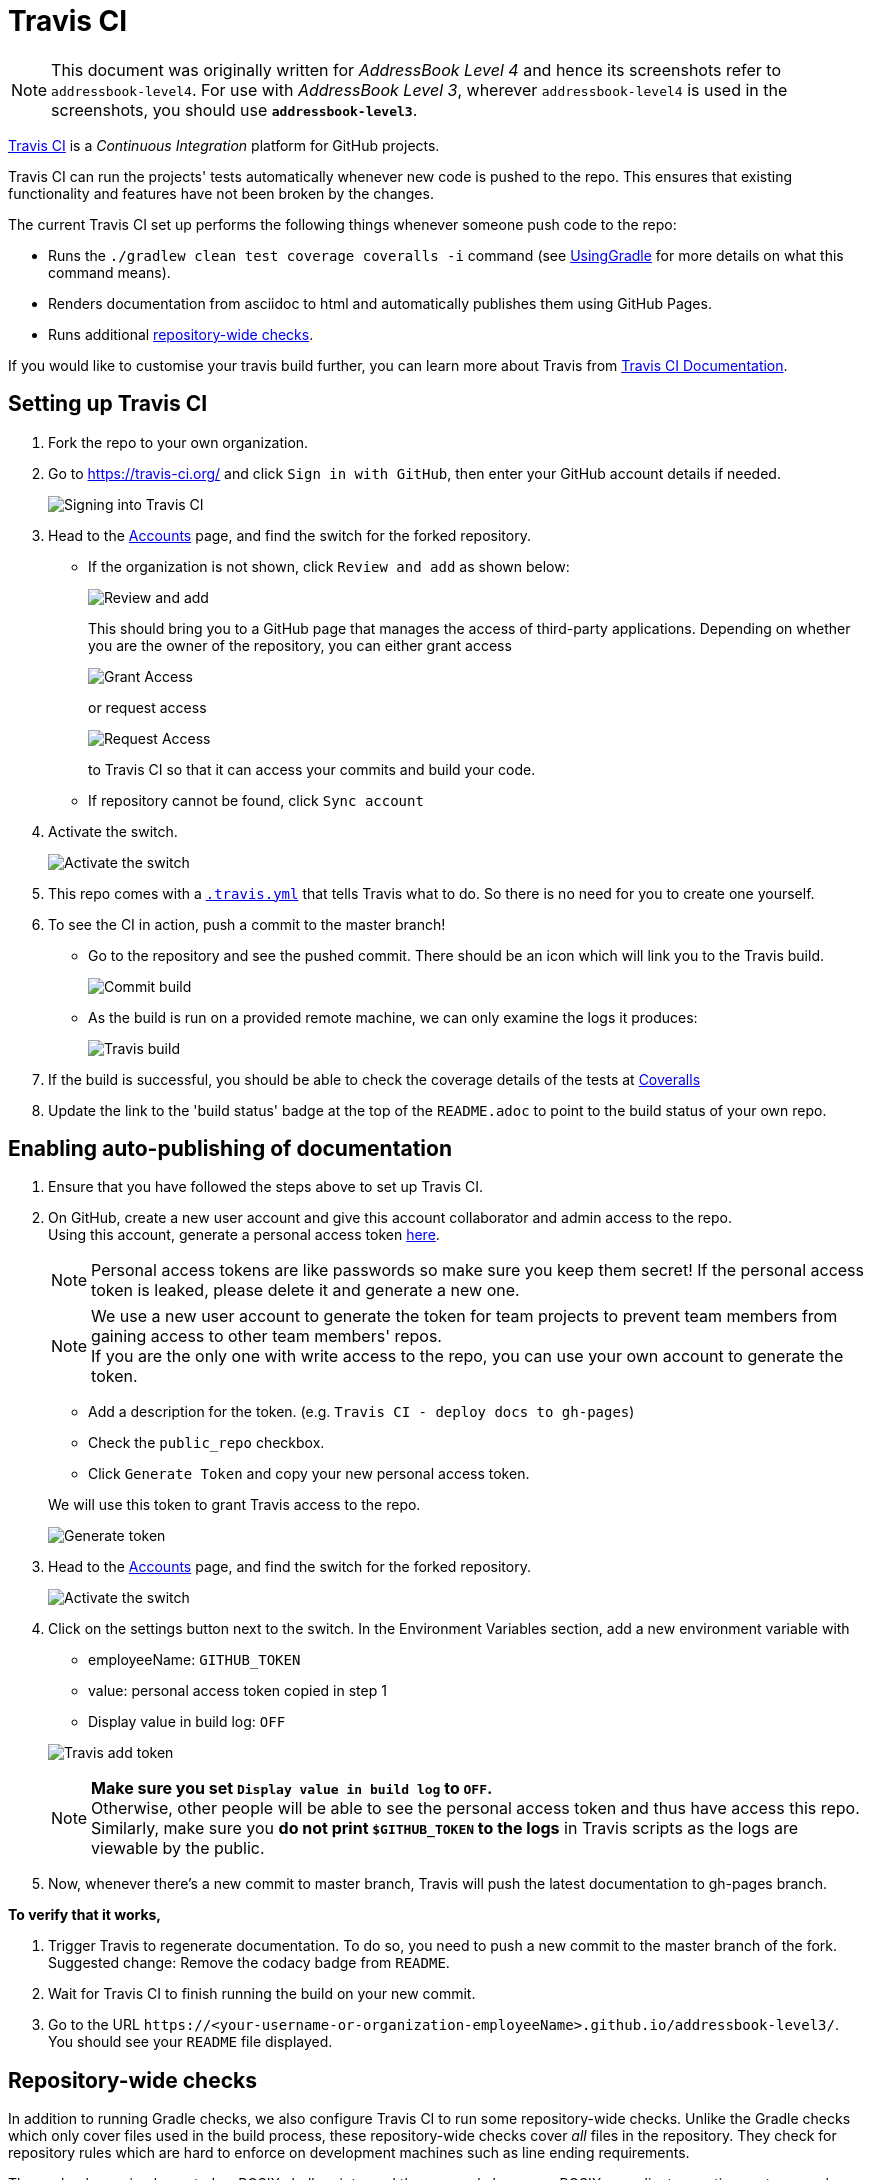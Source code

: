 = Travis CI
:site-section: DeveloperGuide
:imagesDir: images
:stylesDir: stylesheets
ifdef::env-github[]
:note-caption: :information_source:
endif::[]

[NOTE]
====
This document was originally written for _AddressBook Level 4_ and hence its screenshots refer to `addressbook-level4`.
For use with _AddressBook Level 3_, wherever `addressbook-level4` is used in the screenshots, you should use *`addressbook-level3`*.
====

https://travis-ci.org/[Travis CI] is a _Continuous Integration_ platform for GitHub projects.

Travis CI can run the projects' tests automatically whenever new code is pushed to the repo. This ensures that existing functionality and features have not been broken by the changes.

The current Travis CI set up performs the following things whenever someone push code to the repo:

* Runs the `./gradlew clean test coverage coveralls -i` command (see <<UsingGradle#, UsingGradle>> for more details on what this command means).
* Renders documentation from asciidoc to html and automatically publishes them using GitHub Pages.
* Runs additional link:#repository-wide-checks[repository-wide checks].

If you would like to customise your travis build further, you can learn more about Travis from https://docs.travis-ci.com/[Travis CI Documentation].

== Setting up Travis CI

.  Fork the repo to your own organization.
.  Go to https://travis-ci.org/ and click `Sign in with GitHub`, then enter your GitHub account details if needed.
+
image:signing_in.png[Signing into Travis CI]
+
.  Head to the https://travis-ci.org/profile[Accounts] page, and find the switch for the forked repository.
* If the organization is not shown, click `Review and add` as shown below:
+
image:review_and_add.png[Review and add]
+
This should bring you to a GitHub page that manages the access of third-party applications. Depending on whether you are the owner of the repository, you can either grant access
+
image:grant_access.png[Grant Access]
+
or request access
+
image:request_access.png[Request Access]
+
to Travis CI so that it can access your commits and build your code.
* If repository cannot be found, click `Sync account`
.  Activate the switch.
+
image:flick_repository_switch.png[Activate the switch]
+
.  This repo comes with a link:../.travis.yml[`.travis.yml`] that tells Travis what to do. So there is no need for you to create one yourself.
.  To see the CI in action, push a commit to the master branch!
* Go to the repository and see the pushed commit. There should be an icon which will link you to the Travis build.
+
image:build_pending.png[Commit build]
+
* As the build is run on a provided remote machine, we can only examine the logs it produces:
+
image:travis_build.png[Travis build]
+
.  If the build is successful, you should be able to check the coverage details of the tests at http://coveralls.io/[Coveralls]
.  Update the link to the 'build status' badge at the top of the `README.adoc` to point to the build status of your own repo.

== Enabling auto-publishing of documentation

.  Ensure that you have followed the steps above to set up Travis CI.
.  On GitHub, create a new user account and give this account collaborator and admin access to the repo. +
   Using this account, generate a personal access token https://github.com/settings/tokens/new[here].
+
[NOTE]
Personal access tokens are like passwords so make sure you keep them secret! If the personal access token is leaked, please delete it and generate a new one.
+
[NOTE]
We use a new user account to generate the token for team projects to prevent team members from gaining access to other team members' repos. +
If you are the only one with write access to the repo, you can use your own account to generate the token.
+
--
* Add a description for the token. (e.g. `Travis CI - deploy docs to gh-pages`)
* Check the `public_repo` checkbox.
* Click `Generate Token` and copy your new personal access token.
--
We will use this token to grant Travis access to the repo.
+
image:generate_token.png[Generate token]

.  Head to the https://travis-ci.org/profile[Accounts] page, and find the switch for the forked repository.
+
image:flick_repository_switch.png[Activate the switch]
+
.  Click on the settings button next to the switch. In the Environment Variables section, add a new environment variable with
+
--
* employeeName: `GITHUB_TOKEN`
* value: personal access token copied in step 1
* Display value in build log: `OFF`
--
image:travis_add_token.png[Travis add token]
+
[NOTE]
*Make sure you set `Display value in build log` to `OFF`.* +
Otherwise, other people will be able to see the personal access token and thus have access this repo. +
Similarly, make sure you *do not print `$GITHUB_TOKEN` to the logs* in Travis scripts as the logs are viewable by the public.

.  Now, whenever there's a new commit to master branch, Travis will push the latest documentation to gh-pages branch.

**To verify that it works,**

.  Trigger Travis to regenerate documentation. To do so, you need to push a new commit to the master branch of the fork. +
   Suggested change: Remove the codacy badge from `README`.
.  Wait for Travis CI to finish running the build on your new commit.
.  Go to the URL `\https://<your-username-or-organization-employeeName>.github.io/addressbook-level3/`. You should see your `README` file displayed.

== Repository-wide checks

In addition to running Gradle checks, we also configure Travis CI to run some repository-wide checks. Unlike the Gradle checks which only cover files used in the build process, these repository-wide checks cover _all_ files in the repository. They check for repository rules which are hard to enforce on development machines such as line ending requirements.

These checks are implemented as POSIX shell scripts, and thus can only be run on POSIX-compliant operating systems such as macOS and Linux. To run all checks locally on these operating systems, execute the following in the repository root directory:

[source,shell]
----
./config/travis/run-checks.sh
----

Any warnings or errors will be printed out to the console.

=== Implementing new checks

Checks are implemented as executable `check-*` scripts within the `config/travis/` directory. The `run-checks.sh` script will automatically pick up and run files named as such.

Check scripts should print out errors in the following format:

....
SEVERITY:FILENAME:LINE: MESSAGE
....

where `SEVERITY` is either `ERROR` or `WARN`, `FILENAME` is the path to the file relative to the current directory, `LINE` is the line of the file where the error occurred and `MESSAGE` is the message explaining the error.

Check scripts must exit with a non-zero exit code if any errors occur.
